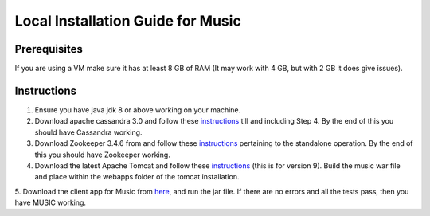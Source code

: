 ..
  This licence applies to all files in this repository unless otherwise specifically
  stated inside of the file.

  ---------------------------------------------------------------------------  
   Copyright (c) 2016 AT&T Intellectual Property

   Licensed under the Apache License, Version 2.0 (the "License");
   you may not use this file except in compliance with the License.
   You may obtain a copy of the License at:

       http://www.apache.org/licenses/LICENSE-2.0

   Unless required by applicable law or agreed to in writing, software
   distributed under the License is distributed on an "AS IS" BASIS,
   WITHOUT WARRANTIES OR CONDITIONS OF ANY KIND, either express or implied.
   See the License for the specific language governing permissions and
   limitations under the License.
  ---------------------------------------------------------------------------  

==================================
Local Installation Guide for Music
==================================

Prerequisites
=============
If you are using a VM make sure it has at least 8 GB of RAM (It may work with 4 GB, but with 2 GB it does give issues).

Instructions
============
1. Ensure you have java jdk 8 or above working on your machine.
2. Download apache cassandra 3.0 and follow these `instructions <http://cassandra.apache.org/doc/latest/getting_started/installing.html>`__ till and including Step 4. By the end of this you should have Cassandra working.
3. Download Zookeeper 3.4.6 from and follow these `instructions <http://cassandra.apache.org/download/>`__ pertaining to the standalone operation. By the end of this you should have Zookeeper working.
4. Download the latest Apache Tomcat and follow these `instructions <http://tecadmin.net/install-tomcat-9-on-ubuntu/>`__ (this is for version 9).  Build the music war file and place within the webapps folder of the tomcat installation.
5. Download the client app for Music from `here
<https://github.com/att/music/tree/master/tests/musicTest.jar>`__, and run the jar file. If there
are no errors and all the tests pass, then you have MUSIC working. 
